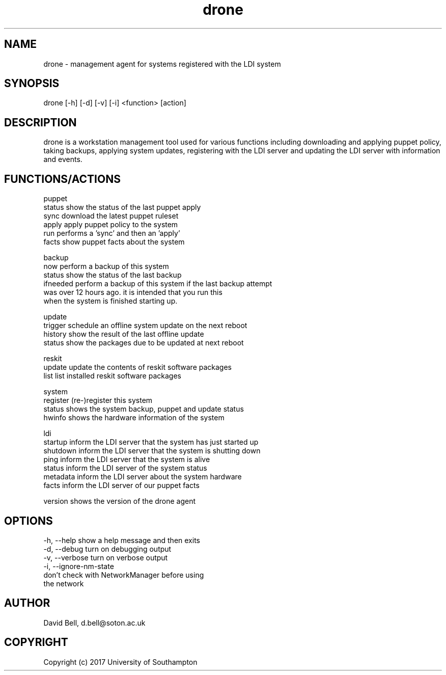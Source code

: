 .TH drone 1 "Feb 15, 2017" "version 2017-02-15-01" "DRONE WORKSTATION AGENT
.SH NAME
drone - management agent for systems registered with the LDI system
.SH SYNOPSIS
drone [-h] [-d] [-v] [-i] <function> [action]

.SH DESCRIPTION
drone is a workstation management tool used for various functions 
including downloading and applying puppet policy, taking backups,
applying system updates, registering with the LDI server and
updating the LDI server with information and events.

.SH FUNCTIONS/ACTIONS

puppet
  status    show the status of the last puppet apply
  sync      download the latest puppet ruleset
  apply     apply puppet policy to the system
  run       performs a 'sync' and then an 'apply'
  facts     show puppet facts about the system

backup
  now       perform a backup of this system
  status    show the status of the last backup
  ifneeded  perform a backup of this system if the last backup attempt
            was over 12 hours ago. it is intended that you run this 
            when the system is finished starting up.

update
  trigger   schedule an offline system update on the next reboot
  history   show the result of the last offline update
  status    show the packages due to be updated at next reboot

reskit
  update    update the contents of reskit software packages
  list      list installed reskit software packages

system
  register  (re-)register this system
  status    shows the system backup, puppet and update status
  hwinfo    shows the hardware information of the system

ldi
  startup   inform the LDI server that the system has just started up
  shutdown  inform the LDI server that the system is shutting down
  ping      inform the LDI server that the system is alive
  status    inform the LDI server of the system status
  metadata  inform the LDI server about the system hardware
  facts     inform the LDI server of our puppet facts

version     shows the version of the drone agent

.SH OPTIONS
  -h, --help            show a help message and then exits
  -d, --debug           turn on debugging output
  -v, --verbose         turn on verbose output
  -i, --ignore-nm-state
                        don't check with NetworkManager before using 
                        the network

.SH AUTHOR  
David Bell, d.bell@soton.ac.uk

.SH COPYRIGHT  
Copyright (c) 2017 University of Southampton
